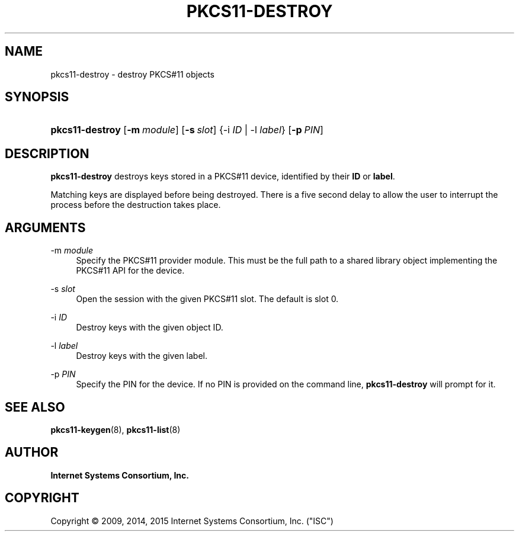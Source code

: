 .\"	$NetBSD: pkcs11-destroy.8,v 1.2.6.1.6.1 2017/04/25 20:53:27 snj Exp $
.\"
.\" Copyright (C) 2009, 2014, 2015 Internet Systems Consortium, Inc. ("ISC")
.\" 
.\" Permission to use, copy, modify, and/or distribute this software for any
.\" purpose with or without fee is hereby granted, provided that the above
.\" copyright notice and this permission notice appear in all copies.
.\" 
.\" THE SOFTWARE IS PROVIDED "AS IS" AND ISC DISCLAIMS ALL WARRANTIES WITH
.\" REGARD TO THIS SOFTWARE INCLUDING ALL IMPLIED WARRANTIES OF MERCHANTABILITY
.\" AND FITNESS. IN NO EVENT SHALL ISC BE LIABLE FOR ANY SPECIAL, DIRECT,
.\" INDIRECT, OR CONSEQUENTIAL DAMAGES OR ANY DAMAGES WHATSOEVER RESULTING FROM
.\" LOSS OF USE, DATA OR PROFITS, WHETHER IN AN ACTION OF CONTRACT, NEGLIGENCE
.\" OR OTHER TORTIOUS ACTION, ARISING OUT OF OR IN CONNECTION WITH THE USE OR
.\" PERFORMANCE OF THIS SOFTWARE.
.\"
.hy 0
.ad l
'\" t
.\"     Title: pkcs11-destroy
.\"    Author: 
.\" Generator: DocBook XSL Stylesheets v1.78.1 <http://docbook.sf.net/>
.\"      Date: 2009-10-05
.\"    Manual: BIND9
.\"    Source: ISC
.\"  Language: English
.\"
.TH "PKCS11\-DESTROY" "8" "2009\-10\-05" "ISC" "BIND9"
.\" -----------------------------------------------------------------
.\" * Define some portability stuff
.\" -----------------------------------------------------------------
.\" ~~~~~~~~~~~~~~~~~~~~~~~~~~~~~~~~~~~~~~~~~~~~~~~~~~~~~~~~~~~~~~~~~
.\" http://bugs.debian.org/507673
.\" http://lists.gnu.org/archive/html/groff/2009-02/msg00013.html
.\" ~~~~~~~~~~~~~~~~~~~~~~~~~~~~~~~~~~~~~~~~~~~~~~~~~~~~~~~~~~~~~~~~~
.ie \n(.g .ds Aq \(aq
.el       .ds Aq '
.\" -----------------------------------------------------------------
.\" * set default formatting
.\" -----------------------------------------------------------------
.\" disable hyphenation
.nh
.\" disable justification (adjust text to left margin only)
.ad l
.\" -----------------------------------------------------------------
.\" * MAIN CONTENT STARTS HERE *
.\" -----------------------------------------------------------------
.SH "NAME"
pkcs11-destroy \- destroy PKCS#11 objects
.SH "SYNOPSIS"
.HP \w'\fBpkcs11\-destroy\fR\ 'u
\fBpkcs11\-destroy\fR [\fB\-m\ \fR\fB\fImodule\fR\fR] [\fB\-s\ \fR\fB\fIslot\fR\fR] {\-i\ \fIID\fR | \-l\ \fIlabel\fR} [\fB\-p\ \fR\fB\fIPIN\fR\fR]
.SH "DESCRIPTION"
.PP
\fBpkcs11\-destroy\fR
destroys keys stored in a PKCS#11 device, identified by their
\fBID\fR
or
\fBlabel\fR\&.
.PP
Matching keys are displayed before being destroyed\&. There is a five second delay to allow the user to interrupt the process before the destruction takes place\&.
.SH "ARGUMENTS"
.PP
\-m \fImodule\fR
.RS 4
Specify the PKCS#11 provider module\&. This must be the full path to a shared library object implementing the PKCS#11 API for the device\&.
.RE
.PP
\-s \fIslot\fR
.RS 4
Open the session with the given PKCS#11 slot\&. The default is slot 0\&.
.RE
.PP
\-i \fIID\fR
.RS 4
Destroy keys with the given object ID\&.
.RE
.PP
\-l \fIlabel\fR
.RS 4
Destroy keys with the given label\&.
.RE
.PP
\-p \fIPIN\fR
.RS 4
Specify the PIN for the device\&. If no PIN is provided on the command line,
\fBpkcs11\-destroy\fR
will prompt for it\&.
.RE
.SH "SEE ALSO"
.PP
\fBpkcs11-keygen\fR(8),
\fBpkcs11-list\fR(8)
.SH "AUTHOR"
.PP
\fBInternet Systems Consortium, Inc\&.\fR
.SH "COPYRIGHT"
.br
Copyright \(co 2009, 2014, 2015 Internet Systems Consortium, Inc. ("ISC")
.br
